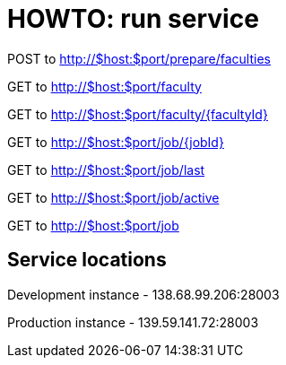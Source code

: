 = HOWTO: run service

POST to http://$host:$port/prepare/faculties


GET to http://$host:$port/faculty

GET to http://$host:$port/faculty/{facultyId}


GET to http://$host:$port/job/{jobId}

GET to http://$host:$port/job/last

GET to http://$host:$port/job/active

GET to http://$host:$port/job

== Service locations

Development instance - 138.68.99.206:28003

Production instance - 139.59.141.72:28003
